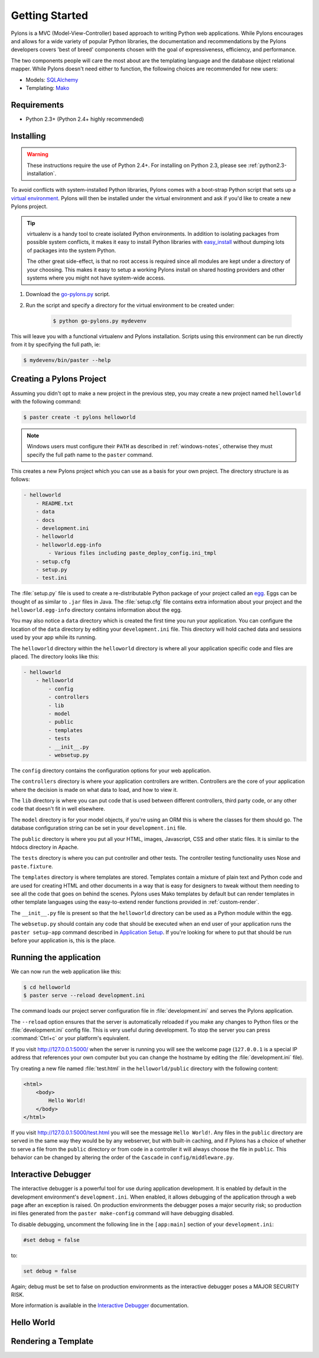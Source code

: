 .. _getting-started:

Getting Started
===============

Pylons is a MVC (Model-View-Controller) based approach to writing Python web
applications. While Pylons encourages and allows for a wide variety of popular
Python libraries, the documentation and recommendations by the Pylons 
developers covers 'best of breed' components chosen with the goal of
expressiveness, efficiency, and performance.

The two components people will care the most about are the templating
language and the database object relational mapper. While Pylons doesn't need
either to function, the following choices are recommended for new users:

* Models: `SQLAlchemy <http://www.sqlalchemy.org/>`_
* Templating: `Mako <http://www.makotemplates.org/>`_


Requirements
------------

* Python 2.3+ (Python 2.4+ highly recommended)


Installing
----------

.. warning::
    
    These instructions require the use of Python 2.4+. For installing on
    Python 2.3, please see :ref:`python2.3-installation`.

To avoid conflicts with system-installed Python libraries, Pylons comes with a
boot-strap Python script that sets up a `virtual environment <http://http://pypi.python.org/pypi/virtualenv>`_. Pylons will then be
installed under the virtual environment and ask if you'd like to create a new
Pylons project.

.. admonition:: Tip
    
    virtualenv is a handy tool to create isolated Python environments. In 
    addition to isolating packages from possible system conflicts, it makes
    it easy to install Python libraries with `easy_install <http://peak.telecommunity.com/DevCenter/EasyInstall>`_ without dumping lots
    of packages into the system Python.
    
    The other great side-effect, is that no root access is required since all
    modules are kept under a directory of your choosing. This makes it easy
    to setup a working Pylons install on shared hosting providers and other
    systems where you might not have system-wide access.

1. Download the `go-pylons.py <http://www.pylonshq.com/download/go-pylons.py>`_ script.
2. Run the script and specify a directory for the virtual environment to be created under:
    
    .. code-block:: bash
        
        $ python go-pylons.py mydevenv

This will leave you with a functional virtualenv and Pylons installation.
Scripts using this environment can be run directly from it by specifying the
full path, ie:

.. code-block:: bash
    
    $ mydevenv/bin/paster --help


Creating a Pylons Project
-------------------------

Assuming you didn't opt to make a new project in the previous step, you may
create a new project named ``helloworld`` with the following command:

.. code-block:: bash

    $ paster create -t pylons helloworld

.. note:: 
    
    Windows users must configure their ``PATH`` as described in :ref:`windows-notes`, otherwise they must specify the full path name to the ``paster`` command.

This creates a new Pylons project which you can use as a basis for your own project. The directory structure is as follows:

.. code-block:: text

    - helloworld
        - README.txt
        - data
        - docs
        - development.ini
        - helloworld
        - helloworld.egg-info
            - Various files including paste_deploy_config.ini_tmpl
        - setup.cfg
        - setup.py
        - test.ini

The :file:`setup.py` file is used to create a re-distributable Python package of your project called an `egg <http://peak.telecommunity.com/DevCenter/PythonEggs>`_. Eggs can be thought of as similar to ``.jar`` files in Java. The :file:`setup.cfg` file contains extra information about your project and the ``helloworld.egg-info`` directory contains information about the egg.

You may also notice a ``data`` directory which is created the first time you run your application. You can configure the location of the ``data`` directory by editing your ``development.ini`` file. This directory will hold cached data and sessions used by your app while its running.

The ``helloworld`` directory within the ``helloworld`` directory is where all your application specific code and files are placed. The directory looks like this:

.. code-block:: text

    - helloworld
        - helloworld
            - config
            - controllers
            - lib
            - model
            - public
            - templates
            - tests
            - __init__.py
            - websetup.py

The ``config`` directory contains the configuration options for your web application.

The ``controllers`` directory is where your application controllers are written. Controllers are the core of your application where the decision is made on what data to load, and how to view it.

The ``lib`` directory is where you can put code that is used between different controllers, third party code, or any other code that doesn't fit in well elsewhere.

The ``model`` directory is for your model objects, if you're using an ORM this is where the classes for them should go. The database configuration string can be set in your ``development.ini`` file.

The ``public`` directory is where you put all your HTML, images, Javascript, CSS and other static files. It is similar to the htdocs directory in Apache.

The ``tests`` directory is where you can put controller and other tests. The controller testing functionality uses Nose and ``paste.fixture``. 

The ``templates`` directory is where templates are stored. Templates contain a mixture of plain text and Python code and are used for creating HTML and other documents in a way that is easy for designers to tweak without them needing to see all the code that goes on behind the scenes. Pylons uses Mako templates by default but can render templates in other template languages using the easy-to-extend render functions
provided in :ref:`custom-render`.

The ``__init__.py`` file is present so that the ``helloworld`` directory can be used as a Python module within the egg.

The ``websetup.py`` should contain any code that should be executed when an end user of your application runs the ``paster setup-app`` command described in  `Application Setup <Packaging+and+Deployment>`_. If you're looking for where to put that should be run before your application is, this is the place.


Running the application
-----------------------

We can now run the web application like this:
    
.. code-block:: bash

    $ cd helloworld
    $ paster serve --reload development.ini
    
The command loads our project server configuration file in :file:`development.ini` and serves the Pylons application.

The ``--reload`` option ensures that the server is automatically reloaded if
you make any changes to Python files or the :file:`development.ini` 
config file. This is very useful during development. To stop the server you
can press :command:`Ctrl+c` or your platform's equivalent.

If you visit http://127.0.0.1:5000/ when the server is running you will see the
welcome page (``127.0.0.1`` is a special IP address that references your own
computer but you can change the hostname by editing the
:file:`development.ini` file).

Try creating a new file named :file:`test.html` in the ``helloworld/public`` directory with the following content:

.. code-block:: html

    <html>
        <body>
            Hello World!
        </body>
    </html>
    
If you visit http://127.0.0.1:5000/test.html you will see the message ``Hello World!``. Any files in the ``public`` directory are served in the same way they would be by any webserver, but with built-in caching, and if Pylons has a choice of whether to serve a file from the ``public`` directory or from code in a controller it will always choose the file in ``public``. This behavior can be changed by altering the order of the ``Cascade`` in ``config/middleware.py``.


Interactive Debugger
--------------------

The interactive debugger is a powerful tool for use during application development. It is enabled by default in the development environment's ``development.ini``. When enabled, it allows debugging of the application through a web page after an exception is raised. On production environments the debugger poses a major security risk; so production ini files generated from the ``paster make-config`` command will have debugging disabled.

To disable debugging, uncomment the following line in the ``[app:main]`` section of your ``development.ini``:

.. code-block:: ini

    #set debug = false
    
to:

.. code-block:: ini

    set debug = false

Again; debug must be set to false on production environments as the interactive debugger poses a MAJOR SECURITY RISK.

More information is available in the `Interactive Debugger <Interactive+Application+Debugging>`_ documentation.



Hello World
-----------




Rendering a Template
--------------------

